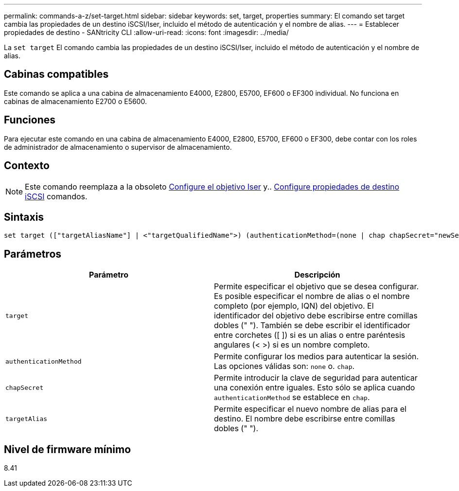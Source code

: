 ---
permalink: commands-a-z/set-target.html 
sidebar: sidebar 
keywords: set, target, properties 
summary: El comando set target cambia las propiedades de un destino iSCSI/Iser, incluido el método de autenticación y el nombre de alias. 
---
= Establecer propiedades de destino - SANtricity CLI
:allow-uri-read: 
:icons: font
:imagesdir: ../media/


[role="lead"]
La `set target` El comando cambia las propiedades de un destino iSCSI/Iser, incluido el método de autenticación y el nombre de alias.



== Cabinas compatibles

Este comando se aplica a una cabina de almacenamiento E4000, E2800, E5700, EF600 o EF300 individual. No funciona en cabinas de almacenamiento E2700 o E5600.



== Funciones

Para ejecutar este comando en una cabina de almacenamiento E4000, E2800, E5700, EF600 o EF300, debe contar con los roles de administrador de almacenamiento o supervisor de almacenamiento.



== Contexto

[NOTE]
====
Este comando reemplaza a la obsoleto xref:set-isertarget.adoc[Configure el objetivo Iser] y.. xref:set-iscsitarget.adoc[Configure propiedades de destino iSCSI] comandos.

====


== Sintaxis

[source, cli]
----
set target (["targetAliasName"] | <"targetQualifiedName">) (authenticationMethod=(none | chap chapSecret="newSecurityKey") | targetAlias="newAliasName")
----


== Parámetros

[cols="2*"]
|===
| Parámetro | Descripción 


 a| 
`target`
 a| 
Permite especificar el objetivo que se desea configurar. Es posible especificar el nombre de alias o el nombre completo (por ejemplo, IQN) del objetivo. El identificador del objetivo debe escribirse entre comillas dobles (" "). También se debe escribir el identificador entre corchetes ([ ]) si es un alias o entre paréntesis angulares (< >) si es un nombre completo.



 a| 
`authenticationMethod`
 a| 
Permite configurar los medios para autenticar la sesión. Las opciones válidas son: `none` o. `chap`.



 a| 
`chapSecret`
 a| 
Permite introducir la clave de seguridad para autenticar una conexión entre iguales. Esto sólo se aplica cuando `authenticationMethod` se establece en `chap`.



 a| 
`targetAlias`
 a| 
Permite especificar el nuevo nombre de alias para el destino. El nombre debe escribirse entre comillas dobles (" ").

|===


== Nivel de firmware mínimo

8.41
